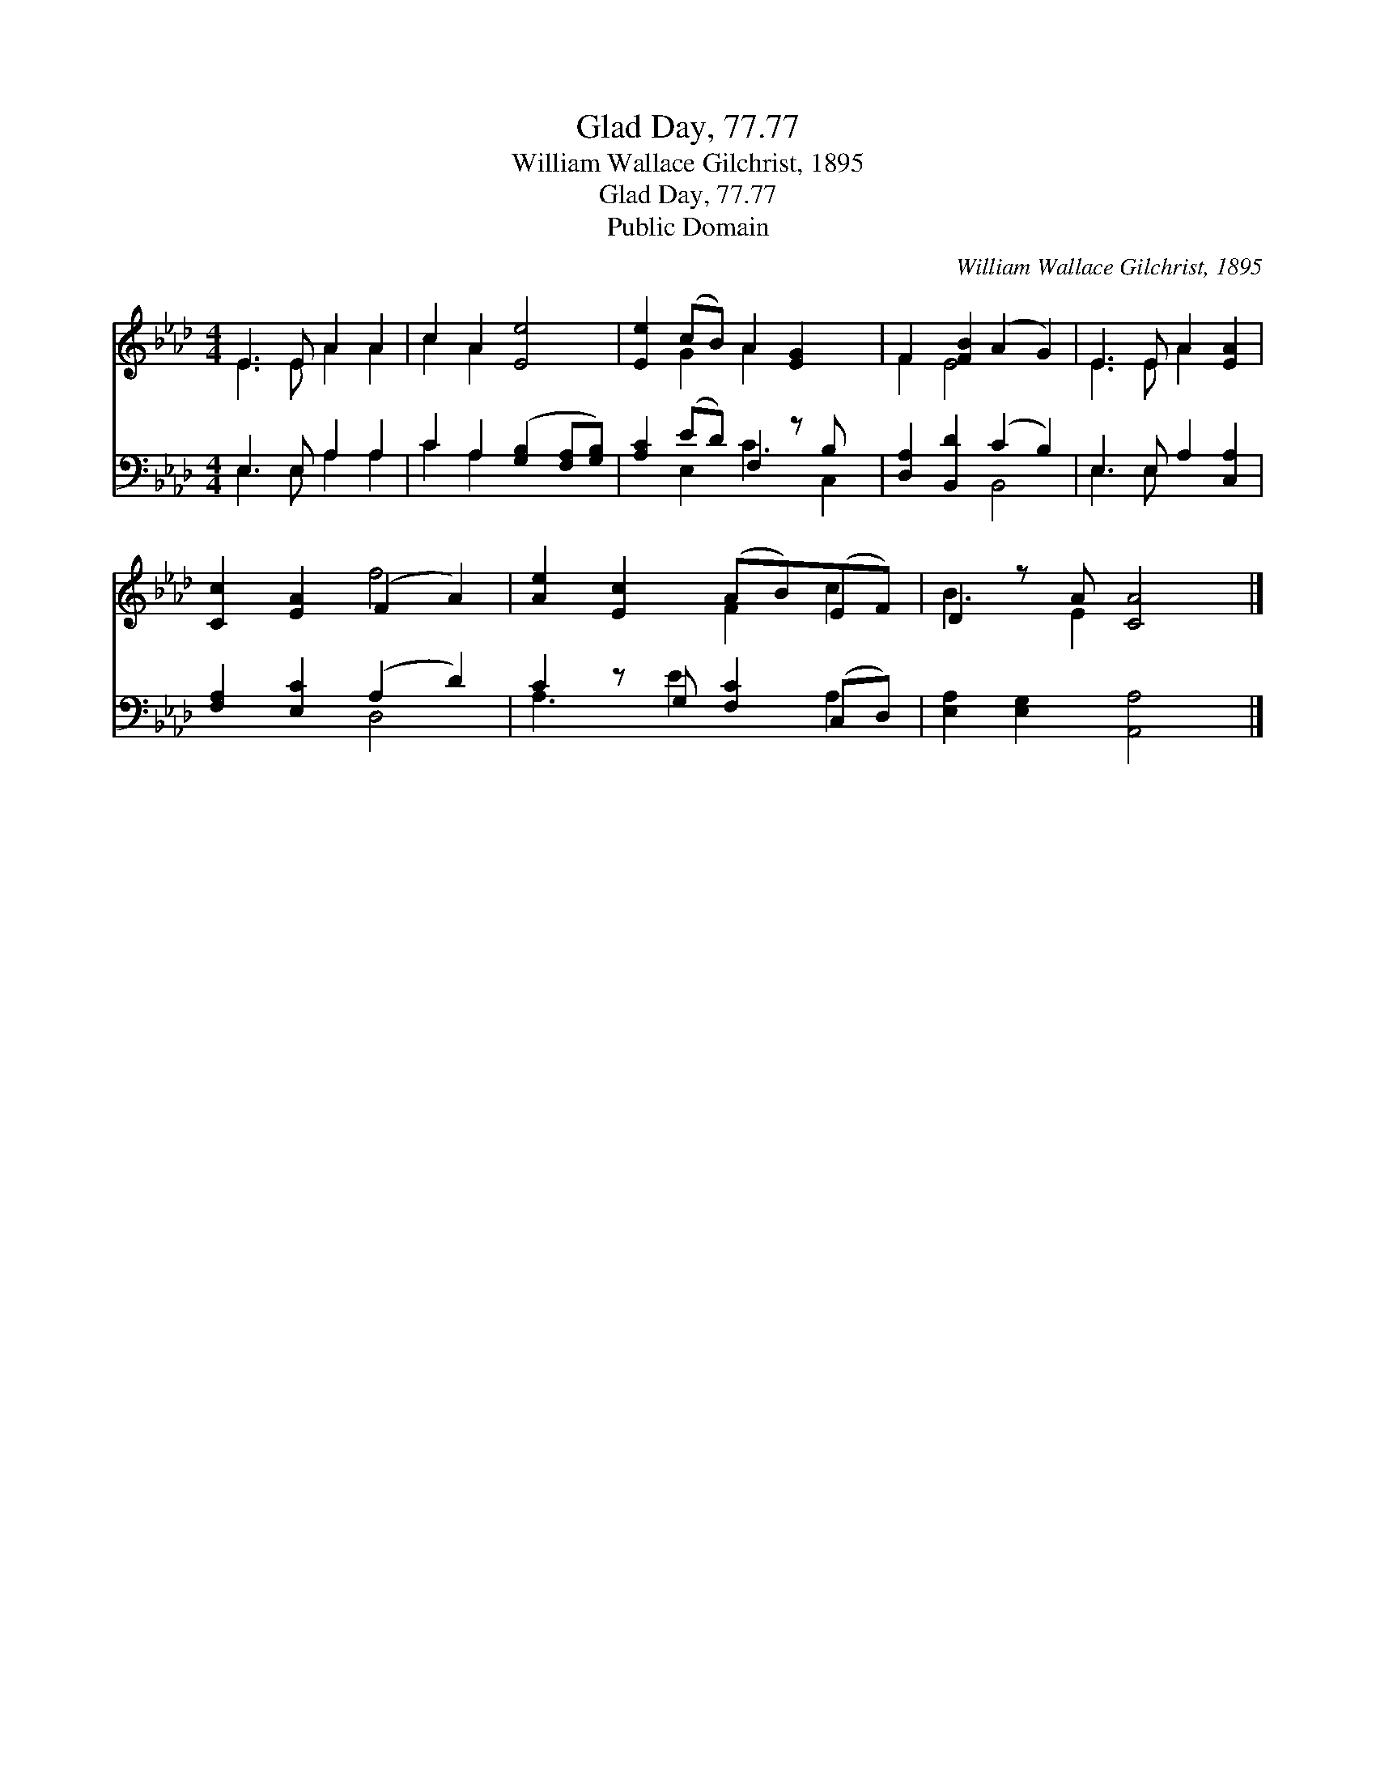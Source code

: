 X:1
T:Glad Day, 77.77
T:William Wallace Gilchrist, 1895
T:Glad Day, 77.77
T:Public Domain
C:William Wallace Gilchrist, 1895
Z:Public Domain
%%score ( 1 2 ) ( 3 4 )
L:1/8
M:4/4
K:Ab
V:1 treble 
V:2 treble 
V:3 bass 
V:4 bass 
V:1
 E3 E A2 A2 | c2 A2 [Ee]4 | [Ee]2 (cB) A2 [EG]2 x | F2 [FB]2 (A2 G2) | E3 E A2 [EA]2 | %5
 [Cc]2 [EA]2 (F2 A2) | [Ae]2 [Ec]2 (AB)(EF) | D2 z A [CA]4 |] %8
V:2
 E3 E A2 A2 | c2 A2 x4 | x2 G2 A2 x3 | F2 E4 x2 | E3 E A2 x2 | x4 f4 | x4 F2 c2 | B3 E2 x3 |] %8
V:3
 E,3 E, A,2 A,2 | C2 A,2 ([G,B,]2 [F,A,][G,B,]) | [A,C]2 (ED) F,2 z B, x | %3
 [D,A,]2 [B,,D]2 (C2 B,2) | E,3 E, A,2 [C,A,]2 | [F,A,]2 [E,C]2 (A,2 D2) | C2 z G, [F,C]2 (C,D,) | %7
 [E,A,]2 [E,G,]2 [A,,A,]4 |] %8
V:4
 E,3 E, A,2 A,2 | C2 A,2 x4 | x2 E,2 C3 C,2 | x4 B,,4 | E,3 E, x4 | x4 D,4 | A,3 E2 x A,2 | x8 |] %8

